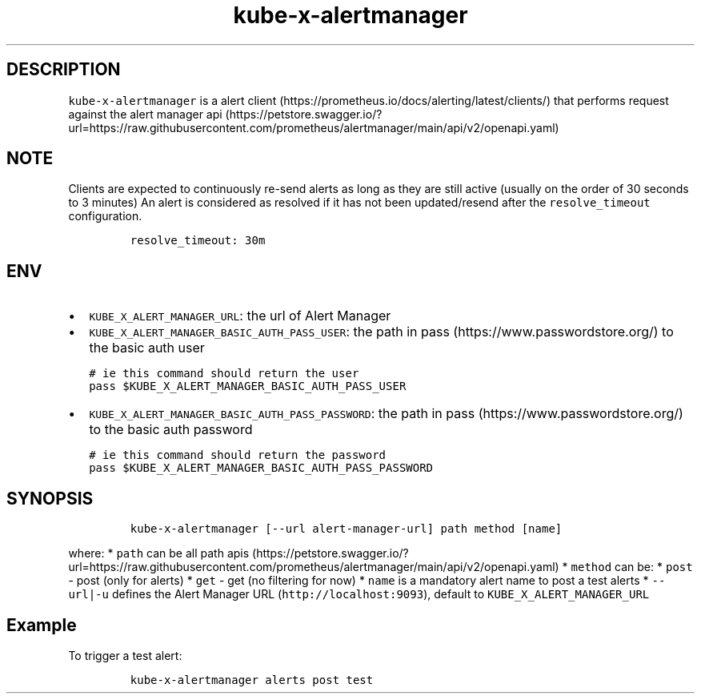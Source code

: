 .\" Automatically generated by Pandoc 2.17.1.1
.\"
.\" Define V font for inline verbatim, using C font in formats
.\" that render this, and otherwise B font.
.ie "\f[CB]x\f[]"x" \{\
. ftr V B
. ftr VI BI
. ftr VB B
. ftr VBI BI
.\}
.el \{\
. ftr V CR
. ftr VI CI
. ftr VB CB
. ftr VBI CBI
.\}
.TH "kube-x-alertmanager" "1" "" "Version Latest" "Alert Manager API Cli"
.hy
.SH DESCRIPTION
.PP
\f[V]kube-x-alertmanager\f[R] is a alert
client (https://prometheus.io/docs/alerting/latest/clients/) that
performs request against the alert manager
api (https://petstore.swagger.io/?url=https://raw.githubusercontent.com/prometheus/alertmanager/main/api/v2/openapi.yaml)
.SH NOTE
.PP
Clients are expected to continuously re-send alerts as long as they are
still active (usually on the order of 30 seconds to 3 minutes) An alert
is considered as resolved if it has not been updated/resend after the
\f[V]resolve_timeout\f[R] configuration.
.IP
.nf
\f[C]
resolve_timeout: 30m
\f[R]
.fi
.SH ENV
.IP \[bu] 2
\f[V]KUBE_X_ALERT_MANAGER_URL\f[R]: the url of Alert Manager
.IP \[bu] 2
\f[V]KUBE_X_ALERT_MANAGER_BASIC_AUTH_PASS_USER\f[R]: the path in
pass (https://www.passwordstore.org/) to the basic auth user
.IP
.nf
\f[C]
# ie this command should return the user
pass $KUBE_X_ALERT_MANAGER_BASIC_AUTH_PASS_USER
\f[R]
.fi
.IP \[bu] 2
\f[V]KUBE_X_ALERT_MANAGER_BASIC_AUTH_PASS_PASSWORD\f[R]: the path in
pass (https://www.passwordstore.org/) to the basic auth password
.IP
.nf
\f[C]
# ie this command should return the password
pass $KUBE_X_ALERT_MANAGER_BASIC_AUTH_PASS_PASSWORD
\f[R]
.fi
.SH SYNOPSIS
.IP
.nf
\f[C]
kube-x-alertmanager [--url alert-manager-url] path method [name]
\f[R]
.fi
.PP
where: * \f[V]path\f[R] can be all path
apis (https://petstore.swagger.io/?url=https://raw.githubusercontent.com/prometheus/alertmanager/main/api/v2/openapi.yaml)
* \f[V]method\f[R] can be: * \f[V]post\f[R] - post (only for alerts) *
\f[V]get\f[R] - get (no filtering for now) * \f[V]name\f[R] is a
mandatory alert name to post a test alerts * \f[V]--url|-u\f[R] defines
the Alert Manager URL (\f[V]http://localhost:9093\f[R]), default to
\f[V]KUBE_X_ALERT_MANAGER_URL\f[R]
.SH Example
.PP
To trigger a test alert:
.IP
.nf
\f[C]
kube-x-alertmanager alerts post test
\f[R]
.fi

